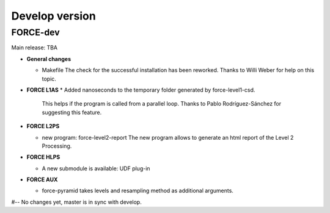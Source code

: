 .. _vdev:

Develop version
===============

FORCE-dev
---------

Main release: TBA

* **General changes**

  * Makefile
    The check for the successful installation has been reworked.
    Thanks to Willi Weber for help on this topic.

* **FORCE L1AS**
  * Added nanoseconds to the temporary folder generated by force-level1-csd.
    This helps if the program is called from a parallel loop.
    Thanks to Pablo Rodríguez-Sánchez for suggesting this feature.

* **FORCE L2PS**

  * new program: force-level2-report
    The new program allows to generate an html report of the Level 2 Processing.

* **FORCE HLPS**

  * A new submodule is available: UDF plug-in


* **FORCE AUX**

  * force-pyramid takes levels and resampling method as additional arguments.


#-- No changes yet, master is in sync with develop.
